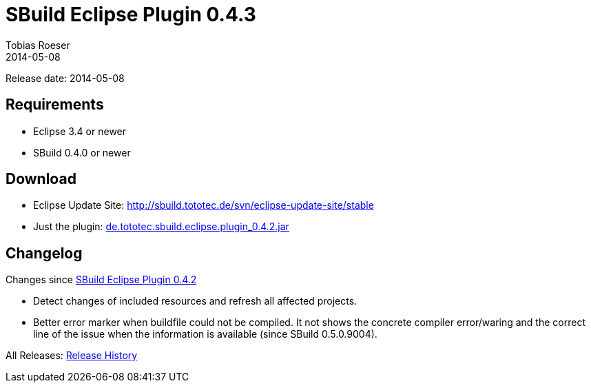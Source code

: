 = SBuild Eclipse Plugin 0.4.3
Tobias Roeser
2014-05-08
:jbake-type: page
:jbake-status: published
:previouseclipsepluginversion: 0.4.2
:eclipsepluginversion: 0.4.3

Release date: 2014-05-08

== Requirements

* Eclipse 3.4 or newer
* SBuild 0.4.0 or newer

== Download

* Eclipse Update Site: http://sbuild.tototec.de/svn/eclipse-update-site/stable
* Just the plugin: http://sbuild.tototec.de/sbuild/attachments/download/66/de.tototec.sbuild.eclipse.plugin_0.4.2.jar[de.tototec.sbuild.eclipse.plugin_0.4.2.jar]

[#Changelog]
== Changelog

Changes since link:SBuild-Eclipse-Plugin-{previouseclipsepluginversion}.html[SBuild Eclipse Plugin {previouseclipsepluginversion}]

* Detect changes of included resources and refresh all affected projects.
* Better error marker when buildfile could not be compiled. It not shows the
  concrete compiler error/waring and the correct line of the issue when the
  information is available (since SBuild 0.5.0.9004).


All Releases: link:index.html[Release History]